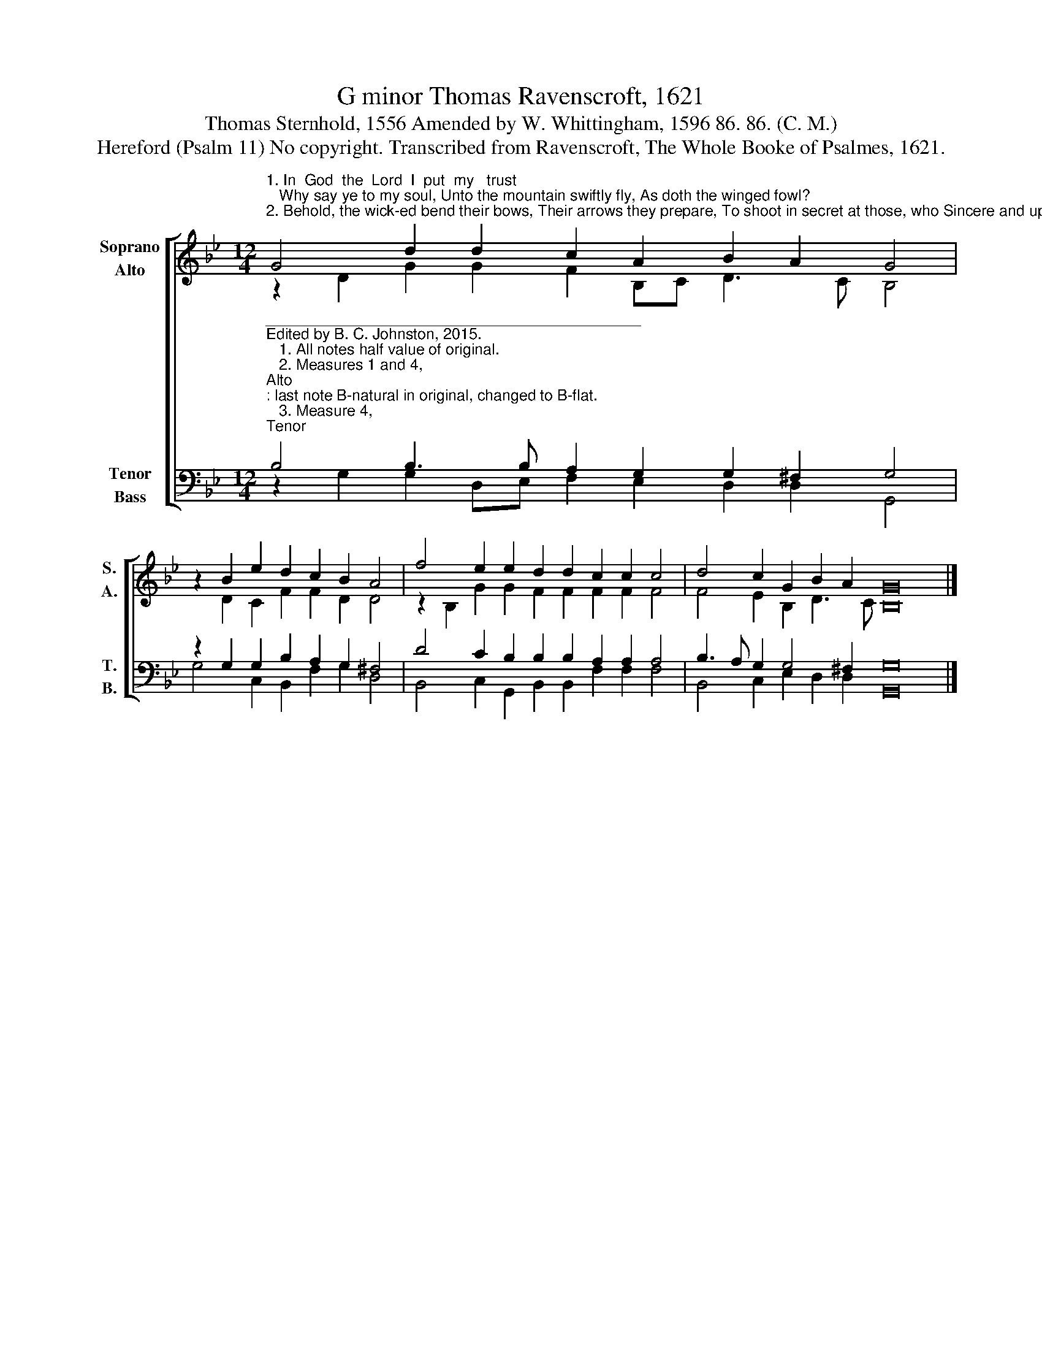X:1
T:G minor Thomas Ravenscroft, 1621
T:Thomas Sternhold, 1556 Amended by W. Whittingham, 1596 86. 86. (C. M.)
T:Hereford (Psalm 11) No copyright. Transcribed from Ravenscroft, The Whole Booke of Psalmes, 1621.
%%score [ ( 1 2 ) ( 3 4 ) ]
L:1/8
M:12/4
K:Bb
V:1 treble nm="Soprano\nAlto" snm="S.\nA."
V:2 treble 
V:3 bass nm="Tenor\nBass" snm="T.\nB."
V:4 bass 
V:1
"^1. In  God  the  Lord  I  put  my   trust;   Why say ye to my soul, Unto the mountain swiftly fly, As doth the winged fowl?\n2. Behold, the wick-ed bend their bows, Their arrows they prepare, To shoot in secret at those, who Sincere and upright are." G4 d2 d2 c2 A2 B2 A2 G4 | %1
 x2 B2 e2 d2 c2 B2 A4 | f4 e2 e2 d2 d2 c2 c2 c4 | d4 c2 G2 B2 A2 G16 |] %4
V:2
 z2 D2 G2 G2 F2 B,C D3 C B,4 | z2 D2 C2 F2 F2 D2 D4 | z2 B,2 G2 G2 F2 F2 F2 F2 F4 | %3
 F4 E2 B,2 D3 C B,16 |] %4
V:3
"^____________________________________________\nEdited by B. C. Johnston, 2015.\n   1. All notes half value of original.\n   2. Measures 1 and 4, \nAlto\n: last note B-natural in original, changed to B-flat.\n   3. Measure 4, \nTenor\n: First note written as whole note, should be dotted half note.\n   4. Soprano here = Tenor in original, up one octave; Alto = Medius, down one cotave; Tenor = Cantus, down one octave; Bass = Bassus." B,4 B,3 B, A,2 G,2 G,2 ^F,2 G,4 | %1
 z2 G,2 G,2 B,2 A,2 G,2 ^F,4 | D4 C2 B,2 B,2 B,2 A,2 A,2 A,4 | B,3 A, G,2 G,4 ^F,2 G,16 |] %4
V:4
 z2 G,2 G,2 D,E, F,2 E,2 D,2 D,2 G,,4 | G,4 C,2 B,,2 F,2 G,2 D,4 | %2
 B,,4 C,2 G,,2 B,,2 B,,2 F,2 F,2 F,4 | B,,4 C,2 E,2 D,2 D,2 G,,16 |] %4

